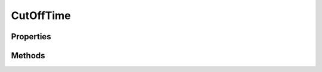 .. rst-class:: phpdoctorst

.. role:: php(code)
	:language: php


CutOffTime
==========


.. php:namespace:: ThirtyBees\PostNL\Entity

.. php:class:: CutOffTime


	.. rst-class:: phpdoc-description
	
		| Class CutOffTime
		
	
	:Parent:
		:php:class:`ThirtyBees\\PostNL\\Entity\\AbstractEntity`
	

Properties
----------

.. php:attr:: public defaultProperties

	:Type: string[][] 


.. php:attr:: protected static Day

	:Type: string | null 


.. php:attr:: protected static Time

	:Type: string | null 


.. php:attr:: protected static Available

	:Type: bool | null 


Methods
-------

.. rst-class:: public

	.. php:method:: public __construct( $day=null, $time=null, $available=null)
	
		
		:Parameters:
			* **$day** (string)  
			* **$time** (string)  
			* **$available** (bool)  

		
	
	

.. rst-class:: public

	.. php:method:: public xmlSerialize( $writer)
	
		.. rst-class:: phpdoc-description
		
			| Return a serializable array for the XMLWriter
			
		
		
		:Parameters:
			* **$writer** (:any:`Sabre\\Xml\\Writer <Sabre\\Xml\\Writer>`)  

		
		:Returns: void 
	
	

